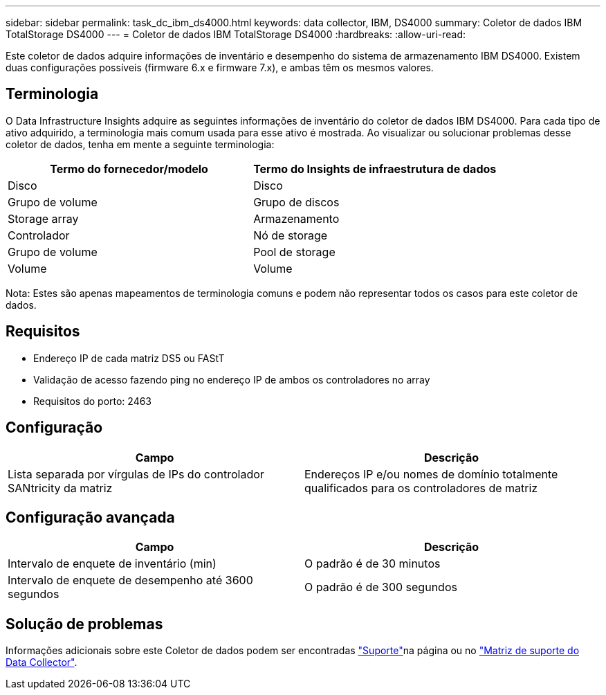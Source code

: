 ---
sidebar: sidebar 
permalink: task_dc_ibm_ds4000.html 
keywords: data collector, IBM, DS4000 
summary: Coletor de dados IBM TotalStorage DS4000 
---
= Coletor de dados IBM TotalStorage DS4000
:hardbreaks:
:allow-uri-read: 


[role="lead"]
Este coletor de dados adquire informações de inventário e desempenho do sistema de armazenamento IBM DS4000. Existem duas configurações possíveis (firmware 6.x e firmware 7.x), e ambas têm os mesmos valores.



== Terminologia

O Data Infrastructure Insights adquire as seguintes informações de inventário do coletor de dados IBM DS4000. Para cada tipo de ativo adquirido, a terminologia mais comum usada para esse ativo é mostrada. Ao visualizar ou solucionar problemas desse coletor de dados, tenha em mente a seguinte terminologia:

[cols="2*"]
|===
| Termo do fornecedor/modelo | Termo do Insights de infraestrutura de dados 


| Disco | Disco 


| Grupo de volume | Grupo de discos 


| Storage array | Armazenamento 


| Controlador | Nó de storage 


| Grupo de volume | Pool de storage 


| Volume | Volume 
|===
Nota: Estes são apenas mapeamentos de terminologia comuns e podem não representar todos os casos para este coletor de dados.



== Requisitos

* Endereço IP de cada matriz DS5 ou FAStT
* Validação de acesso fazendo ping no endereço IP de ambos os controladores no array
* Requisitos do porto: 2463




== Configuração

[cols="2*"]
|===
| Campo | Descrição 


| Lista separada por vírgulas de IPs do controlador SANtricity da matriz | Endereços IP e/ou nomes de domínio totalmente qualificados para os controladores de matriz 
|===


== Configuração avançada

[cols="2*"]
|===
| Campo | Descrição 


| Intervalo de enquete de inventário (min) | O padrão é de 30 minutos 


| Intervalo de enquete de desempenho até 3600 segundos | O padrão é de 300 segundos 
|===


== Solução de problemas

Informações adicionais sobre este Coletor de dados podem ser encontradas link:concept_requesting_support.html["Suporte"]na página ou no link:reference_data_collector_support_matrix.html["Matriz de suporte do Data Collector"].
